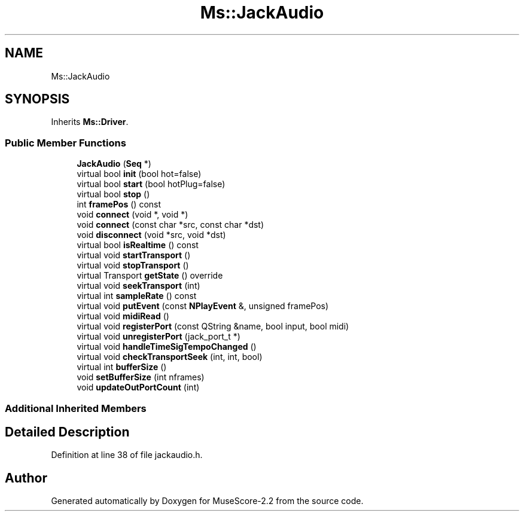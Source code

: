 .TH "Ms::JackAudio" 3 "Mon Jun 5 2017" "MuseScore-2.2" \" -*- nroff -*-
.ad l
.nh
.SH NAME
Ms::JackAudio
.SH SYNOPSIS
.br
.PP
.PP
Inherits \fBMs::Driver\fP\&.
.SS "Public Member Functions"

.in +1c
.ti -1c
.RI "\fBJackAudio\fP (\fBSeq\fP *)"
.br
.ti -1c
.RI "virtual bool \fBinit\fP (bool hot=false)"
.br
.ti -1c
.RI "virtual bool \fBstart\fP (bool hotPlug=false)"
.br
.ti -1c
.RI "virtual bool \fBstop\fP ()"
.br
.ti -1c
.RI "int \fBframePos\fP () const"
.br
.ti -1c
.RI "void \fBconnect\fP (void *, void *)"
.br
.ti -1c
.RI "void \fBconnect\fP (const char *src, const char *dst)"
.br
.ti -1c
.RI "void \fBdisconnect\fP (void *src, void *dst)"
.br
.ti -1c
.RI "virtual bool \fBisRealtime\fP () const"
.br
.ti -1c
.RI "virtual void \fBstartTransport\fP ()"
.br
.ti -1c
.RI "virtual void \fBstopTransport\fP ()"
.br
.ti -1c
.RI "virtual Transport \fBgetState\fP () override"
.br
.ti -1c
.RI "virtual void \fBseekTransport\fP (int)"
.br
.ti -1c
.RI "virtual int \fBsampleRate\fP () const"
.br
.ti -1c
.RI "virtual void \fBputEvent\fP (const \fBNPlayEvent\fP &, unsigned framePos)"
.br
.ti -1c
.RI "virtual void \fBmidiRead\fP ()"
.br
.ti -1c
.RI "virtual void \fBregisterPort\fP (const QString &name, bool input, bool midi)"
.br
.ti -1c
.RI "virtual void \fBunregisterPort\fP (jack_port_t *)"
.br
.ti -1c
.RI "virtual void \fBhandleTimeSigTempoChanged\fP ()"
.br
.ti -1c
.RI "virtual void \fBcheckTransportSeek\fP (int, int, bool)"
.br
.ti -1c
.RI "virtual int \fBbufferSize\fP ()"
.br
.ti -1c
.RI "void \fBsetBufferSize\fP (int nframes)"
.br
.ti -1c
.RI "void \fBupdateOutPortCount\fP (int)"
.br
.in -1c
.SS "Additional Inherited Members"
.SH "Detailed Description"
.PP 
Definition at line 38 of file jackaudio\&.h\&.

.SH "Author"
.PP 
Generated automatically by Doxygen for MuseScore-2\&.2 from the source code\&.
